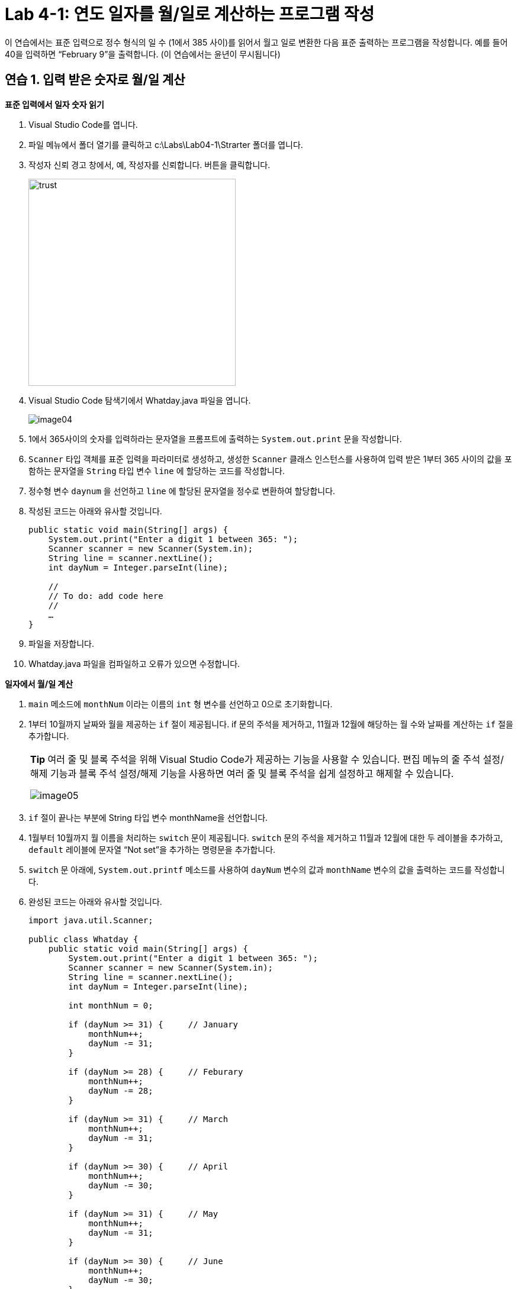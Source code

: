 = Lab 4-1: 연도 일자를 월/일로 계산하는 프로그램 작성

이 연습에서는 표준 입력으로 정수 형식의 일 수 (1에서 385 사이)를 읽어서 월고 일로 변환한 다음 표준 출력하는 프로그램을 작성합니다. 예를 들어 40을 입력하면 “February 9”을 출력합니다. (이 연습에서는 윤년이 무시됩니다)

== 연습 1. 입력 받은 숫자로 월/일 계산

**표준 입력에서 일자 숫자 읽기**

1.	Visual Studio Code를 엽니다.
2.	파일 메뉴에서 폴더 열기를 클릭하고 c:\Labs\Lab04-1\Strarter 폴더를 엽니다.
3.	작성자 신뢰 경고 창에서, 예, 작성자를 신뢰합니다. 버튼을 클릭합니다.
+
image:./images/image03.png[trust, 350]
+
4.	Visual Studio Code 탐색기에서 Whatday.java 파일을 엽니다.
+
image:./images/image04.png[]
+
5.	1에서 365사이의 숫자를 입력하라는 문자열을 프롬프트에 출력하는 `System.out.print` 문을 작성합니다.
6.	`Scanner` 타입 객체를 표준 입력을 파라미터로 생성하고, 생성한 `Scanner` 클래스 인스턴스를 사용하여 입력 받은 1부터 365 사이의 값을 포함하는 문자열을 `String` 타입 변수 `line` 에 할당하는 코드를 작성합니다.
7.	정수형 변수 `daynum` 을 선언하고 `line` 에 할당된 문자열을 정수로 변환하여 할당합니다.
8.	작성된 코드는 아래와 유사할 것입니다.
+
[source, java]
----
public static void main(String[] args) {
    System.out.print("Enter a digit 1 between 365: ");
    Scanner scanner = new Scanner(System.in);
    String line = scanner.nextLine();
    int dayNum = Integer.parseInt(line);

    //
    // To do: add code here
    // 
    …
}
----
+
9.	파일을 저장합니다.
10.	Whatday.java 파일을 컴파일하고 오류가 있으면 수정합니다.

**일자에서 월/일 계산**

1.	`main` 메소드에 `monthNum` 이라는 이름의 `int` 형 변수를 선언하고 0으로 초기화합니다.
2.	1부터 10월까지 날짜와 월을 제공하는 `if` 절이 제공됩니다. if 문의 주석을 제거하고, 11월과 12월에 해당하는 월 수와 날짜를 계산하는 `if` 절을 추가합니다.
+
|===
|**Tip** 여러 줄 및 블록 주석을 위해 Visual Studio Code가 제공하는 기능을 사용할 수 있습니다. 편집 메뉴의 줄 주석 설정/해제 기능과 블록 주석 설정/해제 기능을 사용하면 여러 줄 및 블록 주석을 쉽게 설정하고 해제할 수 있습니다.

image:./images/image05.png[]
|===
+
3. `if` 절이 끝나는 부분에 String 타입 변수 monthName을 선언합니다.
4.	1월부터 10월까지 월 이름을 처리하는 `switch` 문이 제공됩니다. `switch` 문의 주석을 제거하고 11월과 12월에 대한 두 레이블을 추가하고, `default` 레이블에 문자열 “Not set”을 추가하는 명령문을 추가합니다.
5.	`switch` 문 아래에, `System.out.printf` 메소드를 사용하여 `dayNum` 변수의 값과 `monthName` 변수의 값을 출력하는 코드를 작성합니다.
6.	완성된 코드는 아래와 유사할 것입니다.
+
[source, java]
----
import java.util.Scanner;

public class Whatday {
    public static void main(String[] args) {
        System.out.print("Enter a digit 1 between 365: ");
        Scanner scanner = new Scanner(System.in);
        String line = scanner.nextLine();
        int dayNum = Integer.parseInt(line);
        
        int monthNum = 0;

        if (dayNum >= 31) {     // January
            monthNum++;
            dayNum -= 31;
        }

        if (dayNum >= 28) {     // Feburary
            monthNum++;
            dayNum -= 28;
        }

        if (dayNum >= 31) {     // March
            monthNum++;
            dayNum -= 31;
        }

        if (dayNum >= 30) {     // April
            monthNum++;
            dayNum -= 30;
        }

        if (dayNum >= 31) {     // May
            monthNum++;
            dayNum -= 31;
        }

        if (dayNum >= 30) {     // June
            monthNum++;
            dayNum -= 30;
        }

        if (dayNum >= 31) {     // July
            monthNum++;
            dayNum -= 31;
        }

        if (dayNum >= 31) {     // August
            monthNum++;
            dayNum -= 31;
        }

        if (dayNum >= 30) {     // September
            monthNum++;
            dayNum -= 30;
        }

        if (dayNum >= 31) {     // October
            monthNum++;
            dayNum -= 31;
        }

        if (dayNum >= 30) {     // November
            monthNum++;
            dayNum -= 30;
        }

        if (dayNum >= 32) {     // December
            monthNum++;
            dayNum -= 31;
        }

        String monthName = "";

        switch(monthNum) {
            case 0:
                monthName = "January";
                break;
            case 1:
                monthName = "Feburary";
                break;
            case 2:
                monthName = "March";
                break;
            case 3:
                monthName = "April";
                break;
            case 4:
                monthName = "May";
                break;
            case 5:
                monthName = "June";
                break;
            case 6:
                monthName = "July";
                break;
            case 7:
                monthName = "August";
                break;
            case 8:
                monthName = "September";
                break;
            case 9:
                monthName = "October";
                break;
            case 10:
                monthName = "November";
                break;
            case 11:
                monthName = "December";
                break;
            default:
                monthName = "Not Set";
                break;
        }

        System.out.printf("%s, %d ", monthName, dayNum);
    }
}
----
+
7. Whatday.java 프로그램을 컴파일하고 오류가 있으면 수정합니다. 성공적으로 컴파일되면 프로그램을 실행합니다. 프로그램의 입력 문자열에 따라 아래와 같은 값이 출력되는지 확인합니다.
+
----
Day number	Month and day
32	February, 1
60	March, 1
93	April, 3
258	September, 15
335	December, 1
364	December, 30
----

**배열을 사용하여 월의 이름을 계산**

1. 월 번호를 사용해서 월 이름을 교체하는 `switch` 문을 보다 간결하게 변경합니다. `Whatday` 클래스의 위쪽에서 `monthNames` 배열을 확인합니다.
+
[source, java]
----
static String[] monthNames = {"January", "Feburary", "March", "April", "May", "June", "July", "August", "Sepetember", "October", "November", "December"};
----
+
2. `switch` 문 전체를 주석 처리합니다.
3. `switch` 문 대신 `monthName` 이라는 `String` 타입 변수를 선언하고 `monthNum` 변수 값에 해당하는 `monthNames` 배열의 값을 할당하는 코드를 작성합니다. 아래와 같습니다.
+
[source, java]
----
String monthName = monthNames[monthNum];
----
+
4. `scanner` 를 닫습니다.
5.	완성된 코드는 아래와 유사할 것입니다.
+
[source, java]
----
import java.util.Scanner;

public class Whatday {
    public static void main(String[] args) {
        System.out.print("Enter a digit 1 between 365: ");
        Scanner scanner = new Scanner(System.in);
        String line = scanner.nextLine();
        int dayNum = Integer.parseInt(line);

        int monthNum = 0;

        // if 문을 사용하여 월 번호와 일수를 계산하는 코드 	

        String monthName = monthNames[monthNum];

        System.out.printf("%s, %d \n", monthName, dayNum);
        scanner.close();
    }
}
----
6.	작업을 저장합니다.
7.	Whatday.java 프로그램을 컴파일하고 오류가 있으면 수정합니다. 성공적으로 컴파일되면 프로그램을 실행합니다. 코드가 줄었지만 프로그램은 동일하게 동작하는 것을 확인합니다.

---

link:./16_break_continue.adoc[이전: break와 continue statement(break 문과 continue 문)] +
link:./18_exercise.adoc[다음: 연습문제]

